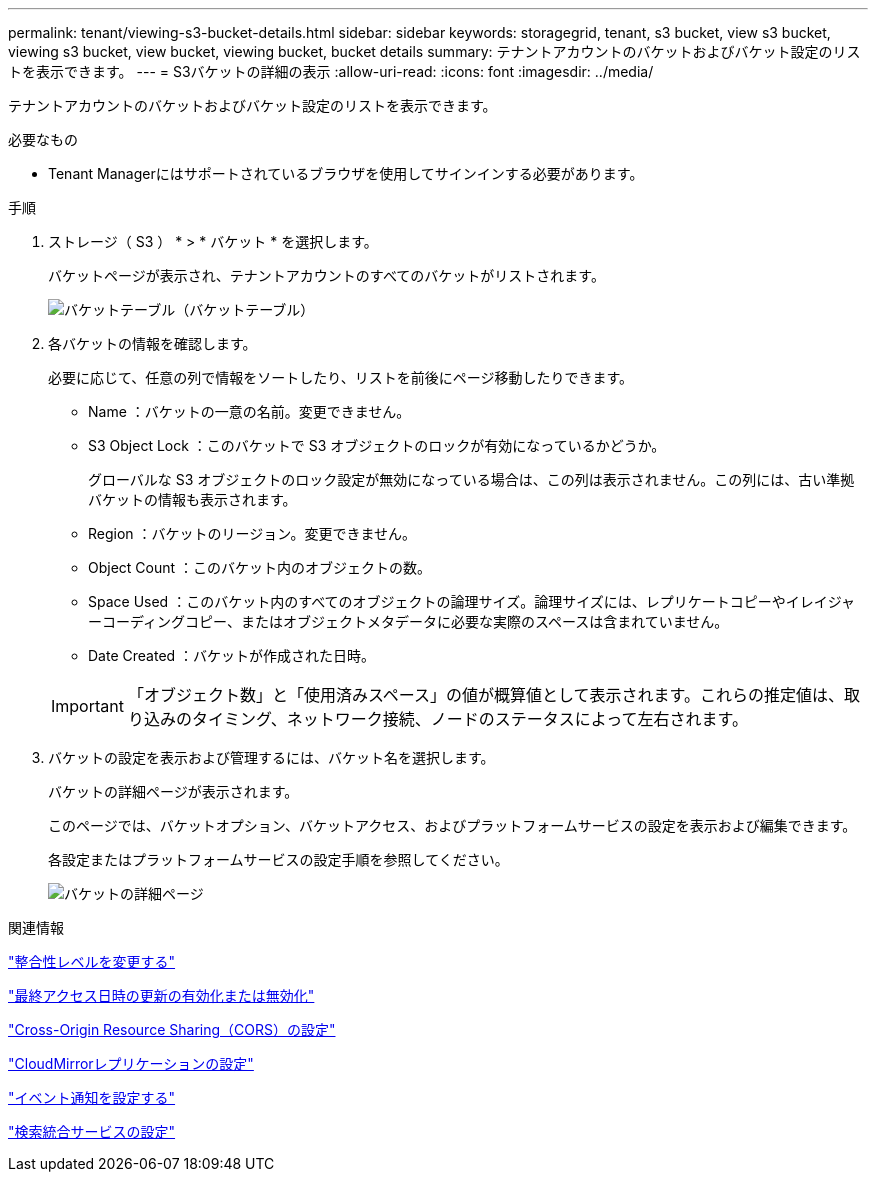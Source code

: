 ---
permalink: tenant/viewing-s3-bucket-details.html 
sidebar: sidebar 
keywords: storagegrid, tenant, s3 bucket, view s3 bucket, viewing s3 bucket, view bucket, viewing bucket, bucket details 
summary: テナントアカウントのバケットおよびバケット設定のリストを表示できます。 
---
= S3バケットの詳細の表示
:allow-uri-read: 
:icons: font
:imagesdir: ../media/


[role="lead"]
テナントアカウントのバケットおよびバケット設定のリストを表示できます。

.必要なもの
* Tenant Managerにはサポートされているブラウザを使用してサインインする必要があります。


.手順
. ストレージ（ S3 ） * > * バケット * を選択します。
+
バケットページが表示され、テナントアカウントのすべてのバケットがリストされます。

+
image::../media/buckets_table.png[バケットテーブル（バケットテーブル）]

. 各バケットの情報を確認します。
+
必要に応じて、任意の列で情報をソートしたり、リストを前後にページ移動したりできます。

+
** Name ：バケットの一意の名前。変更できません。
** S3 Object Lock ：このバケットで S3 オブジェクトのロックが有効になっているかどうか。
+
グローバルな S3 オブジェクトのロック設定が無効になっている場合は、この列は表示されません。この列には、古い準拠バケットの情報も表示されます。

** Region ：バケットのリージョン。変更できません。
** Object Count ：このバケット内のオブジェクトの数。
** Space Used ：このバケット内のすべてのオブジェクトの論理サイズ。論理サイズには、レプリケートコピーやイレイジャーコーディングコピー、またはオブジェクトメタデータに必要な実際のスペースは含まれていません。
** Date Created ：バケットが作成された日時。


+

IMPORTANT: 「オブジェクト数」と「使用済みスペース」の値が概算値として表示されます。これらの推定値は、取り込みのタイミング、ネットワーク接続、ノードのステータスによって左右されます。

. バケットの設定を表示および管理するには、バケット名を選択します。
+
バケットの詳細ページが表示されます。

+
このページでは、バケットオプション、バケットアクセス、およびプラットフォームサービスの設定を表示および編集できます。

+
各設定またはプラットフォームサービスの設定手順を参照してください。

+
image::../media/bucket_details_page.png[バケットの詳細ページ]



.関連情報
link:changing-consistency-level.html["整合性レベルを変更する"]

link:enabling-or-disabling-last-access-time-updates.html["最終アクセス日時の更新の有効化または無効化"]

link:configuring-cross-origin-resource-sharing-cors.html["Cross-Origin Resource Sharing（CORS）の設定"]

link:configuring-cloudmirror-replication.html["CloudMirrorレプリケーションの設定"]

link:configuring-event-notifications.html["イベント通知を設定する"]

link:configuring-search-integration-service.html["検索統合サービスの設定"]
